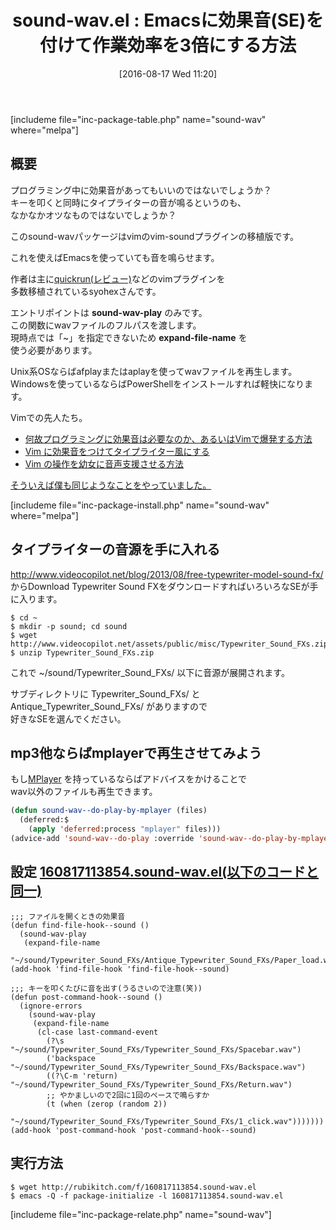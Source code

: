 #+BLOG: rubikitch
#+POSTID: 1532
#+BLOG: rubikitch
#+DATE: [2016-08-17 Wed 11:20]
#+PERMALINK: sound-wav
#+OPTIONS: toc:nil num:nil todo:nil pri:nil tags:nil ^:nil \n:t -:nil tex:nil ':nil
#+ISPAGE: nil
#+DESCRIPTION:
# (progn (erase-buffer)(find-file-hook--org2blog/wp-mode))
#+BLOG: rubikitch
#+CATEGORY: 音声再生
#+EL_PKG_NAME: sound-wav
#+TAGS: 外部プログラム使用
#+EL_TITLE0: Emacsに効果音(SE)を付けて作業効率を3倍にする方法
#+EL_URL: 
#+begin: org2blog
#+TITLE: sound-wav.el : Emacsに効果音(SE)を付けて作業効率を3倍にする方法
[includeme file="inc-package-table.php" name="sound-wav" where="melpa"]

#+end:
** 概要
プログラミング中に効果音があってもいいのではないでしょうか？
キーを叩くと同時にタイプライターの音が鳴るというのも、
なかなかオツなものではないでしょうか？

このsound-wavパッケージはvimのvim-soundプラグインの移植版です。

これを使えばEmacsを使っていても音を鳴らせます。

作者は主に[[http://emacs.rubikitch.com/quickrun/][quickrun(レビュー)]]などのvimプラグインを
多数移植されているsyohexさんです。

エントリポイントは *sound-wav-play* のみです。
この関数にwavファイルのフルパスを渡します。
現時点では「~」を指定できないため *expand-file-name* を
使う必要があります。

Unix系OSならばafplayまたはaplayを使ってwavファイルを再生します。
Windowsを使っているならばPowerShellをインストールすれば軽快になります。

Vimでの先人たち。
- [[http://tekkoc.tumblr.com/post/63418217996/%E4%BD%95%E6%95%85%E3%83%97%E3%83%AD%E3%82%B0%E3%83%A9%E3%83%9F%E3%83%B3%E3%82%B0%E3%81%AB%E5%8A%B9%E6%9E%9C%E9%9F%B3%E3%81%AF%E5%BF%85%E8%A6%81%E3%81%AA%E3%81%AE%E3%81%8B%E3%81%82%E3%82%8B%E3%81%84%E3%81%AFvim%E3%81%A7%E7%88%86%E7%99%BA%E3%81%99%E3%82%8B%E6%96%B9%E6%B3%95][何故プログラミングに効果音は必要なのか、あるいはVimで爆発する方法]]
- [[http://bigchu.com/vim-sound-typewiter.html][Vim に効果音をつけてタイプライター風にする]]
- [[http://bigchu.com/vim-support-youjyo-voice.html][Vim の操作を幼女に音声支援させる方法]]


[[http://emacs.rubikitch.com/play-sound/][そういえば僕も同じようなことをやっていました。]]

[includeme file="inc-package-install.php" name="sound-wav" where="melpa"]
** タイプライターの音源を手に入れる
http://www.videocopilot.net/blog/2013/08/free-typewriter-model-sound-fx/
からDownload Typewriter Sound FXをダウンロードすればいろいろなSEが手に入ります。

#+BEGIN_EXAMPLE
$ cd ~
$ mkdir -p sound; cd sound
$ wget http://www.videocopilot.net/assets/public/misc/Typewriter_Sound_FXs.zip
$ unzip Typewriter_Sound_FXs.zip
#+END_EXAMPLE

これで ~/sound/Typewriter_Sound_FXs/ 以下に音源が展開されます。

サブディレクトリに Typewriter_Sound_FXs/ と
Antique_Typewriter_Sound_FXs/ がありますので
好きなSEを選んでください。
** mp3他ならばmplayerで再生させてみよう
もし[[http://www.mplayerhq.hu/][MPlayer]] を持っているならばアドバイスをかけることで
wav以外のファイルも再生できます。

#+BEGIN_SRC emacs-lisp :results silent
(defun sound-wav--do-play-by-mplayer (files)
  (deferred:$
    (apply 'deferred:process "mplayer" files)))
(advice-add 'sound-wav--do-play :override 'sound-wav--do-play-by-mplayer)
#+END_SRC

** 設定 [[http://rubikitch.com/f/160817113854.sound-wav.el][160817113854.sound-wav.el(以下のコードと同一)]]
#+BEGIN: include :file "/r/sync/junk/160817/160817113854.sound-wav.el"
#+BEGIN_SRC fundamental
;;; ファイルを開くときの効果音
(defun find-file-hook--sound ()
  (sound-wav-play
   (expand-file-name
    "~/sound/Typewriter_Sound_FXs/Antique_Typewriter_Sound_FXs/Paper_load.wav")))
(add-hook 'find-file-hook 'find-file-hook--sound)

;;; キーを叩くたびに音を出す(うるさいので注意(笑))
(defun post-command-hook--sound ()
  (ignore-errors
    (sound-wav-play
     (expand-file-name
      (cl-case last-command-event
        (?\s "~/sound/Typewriter_Sound_FXs/Typewriter_Sound_FXs/Spacebar.wav")
        ('backspace "~/sound/Typewriter_Sound_FXs/Typewriter_Sound_FXs/Backspace.wav")
        ((?\C-m 'return) "~/sound/Typewriter_Sound_FXs/Typewriter_Sound_FXs/Return.wav")
        ;; やかましいので2回に1回のペースで鳴らすか
        (t (when (zerop (random 2))
             "~/sound/Typewriter_Sound_FXs/Typewriter_Sound_FXs/1_click.wav")))))))
(add-hook 'post-command-hook 'post-command-hook--sound)
#+END_SRC

#+END:

** 実行方法
#+BEGIN_EXAMPLE
$ wget http://rubikitch.com/f/160817113854.sound-wav.el
$ emacs -Q -f package-initialize -l 160817113854.sound-wav.el
#+END_EXAMPLE



# (progn (forward-line 1)(shell-command "screenshot-time.rb org_template" t))
[includeme file="inc-package-relate.php" name="sound-wav"]
